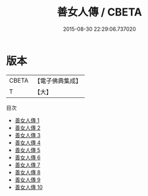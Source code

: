 #+TITLE: 善女人傳 / CBETA

#+DATE: 2015-08-30 22:29:06.737020
* 版本
 |     CBETA|【電子佛典集成】|
 |         T|【大】     |
目次
 - [[file:KR6r0146_001.txt][善女人傳 1]]
 - [[file:KR6r0146_002.txt][善女人傳 2]]
 - [[file:KR6r0146_003.txt][善女人傳 3]]
 - [[file:KR6r0146_004.txt][善女人傳 4]]
 - [[file:KR6r0146_005.txt][善女人傳 5]]
 - [[file:KR6r0146_006.txt][善女人傳 6]]
 - [[file:KR6r0146_007.txt][善女人傳 7]]
 - [[file:KR6r0146_008.txt][善女人傳 8]]
 - [[file:KR6r0146_009.txt][善女人傳 9]]
 - [[file:KR6r0146_010.txt][善女人傳 10]]
